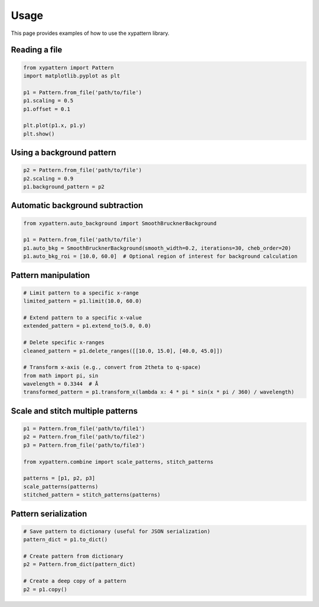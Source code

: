=====
Usage
=====

This page provides examples of how to use the xypattern library.

Reading a file
--------------

.. code-block:: python

    from xypattern import Pattern
    import matplotlib.pyplot as plt

    p1 = Pattern.from_file('path/to/file')
    p1.scaling = 0.5
    p1.offset = 0.1

    plt.plot(p1.x, p1.y)
    plt.show()

Using a background pattern
--------------------------

.. code-block:: python

    p2 = Pattern.from_file('path/to/file')
    p2.scaling = 0.9
    p1.background_pattern = p2

Automatic background subtraction
--------------------------------

.. code-block:: python

    from xypattern.auto_background import SmoothBrucknerBackground

    p1 = Pattern.from_file('path/to/file')
    p1.auto_bkg = SmoothBrucknerBackground(smooth_width=0.2, iterations=30, cheb_order=20)
    p1.auto_bkg_roi = [10.0, 60.0]  # Optional region of interest for background calculation

Pattern manipulation
--------------------

.. code-block:: python

    # Limit pattern to a specific x-range
    limited_pattern = p1.limit(10.0, 60.0)

    # Extend pattern to a specific x-value
    extended_pattern = p1.extend_to(5.0, 0.0)

    # Delete specific x-ranges
    cleaned_pattern = p1.delete_ranges([[10.0, 15.0], [40.0, 45.0]])

    # Transform x-axis (e.g., convert from 2theta to q-space)
    from math import pi, sin
    wavelength = 0.3344  # Å
    transformed_pattern = p1.transform_x(lambda x: 4 * pi * sin(x * pi / 360) / wavelength)

Scale and stitch multiple patterns
----------------------------------

.. code-block:: python

    p1 = Pattern.from_file('path/to/file1')
    p2 = Pattern.from_file('path/to/file2')
    p3 = Pattern.from_file('path/to/file3')

    from xypattern.combine import scale_patterns, stitch_patterns

    patterns = [p1, p2, p3]
    scale_patterns(patterns)
    stitched_pattern = stitch_patterns(patterns)

Pattern serialization
---------------------

.. code-block:: python

    # Save pattern to dictionary (useful for JSON serialization)
    pattern_dict = p1.to_dict()

    # Create pattern from dictionary
    p2 = Pattern.from_dict(pattern_dict)

    # Create a deep copy of a pattern
    p2 = p1.copy() 